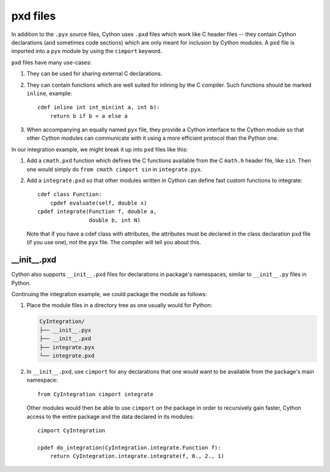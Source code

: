 .. _pxd_files:

*********
pxd files
*********

In addition to the ``.pyx`` source files, Cython uses ``.pxd`` files
which work like C header files -- they contain Cython declarations
(and sometimes code sections) which are only meant for inclusion by
Cython modules.  A ``pxd`` file is imported into a ``pyx`` module by
using the ``cimport`` keyword.

``pxd`` files have many use-cases:

1.  They can be used for sharing external C declarations.
2.  They can contain functions which are well suited for inlining by
    the C compiler. Such functions should be marked ``inline``, example::

       cdef inline int int_min(int a, int b):
           return b if b < a else a

3.  When accompanying an equally named ``pyx`` file, they
    provide a Cython interface to the Cython module so that other
    Cython modules can communicate with it using a more efficient
    protocol than the Python one.

In our integration example, we might break it up into ``pxd`` files like this:

1.  Add a ``cmath.pxd`` function which defines the C functions available from
    the C ``math.h`` header file, like ``sin``. Then one would simply do
    ``from cmath cimport sin`` in ``integrate.pyx``.
2.  Add a ``integrate.pxd`` so that other modules written in Cython
    can define fast custom functions to integrate::

       cdef class Function:
           cpdef evaluate(self, double x)
       cpdef integrate(Function f, double a,
                       double b, int N)

    Note that if you have a cdef class with attributes, the attributes must
    be declared in the class declaration ``pxd`` file (if you use one), not
    the ``pyx`` file. The compiler will tell you about this.


__init__.pxd
============

Cython also supports ``__init__.pxd`` files for declarations in package's
namespaces, similar to ``__init__.py`` files in Python.

Continuing the integration example, we could package the module as follows:

1.  Place the module files in a directory tree as one usually would for
    Python:

    .. code-block:: text

        CyIntegration/
        ├── __init__.pyx
        ├── __init__.pxd
        ├── integrate.pyx
        └── integrate.pxd

2.  In ``__init__.pxd``, use ``cimport`` for any declarations that one
    would want to be available from the package's main namespace::

        from CyIntegration cimport integrate

    Other modules would then be able to use ``cimport`` on the package in
    order to recursively gain faster, Cython access to the entire package
    and the data declared in its modules::

        cimport CyIntegration
        
        cpdef do_integration(CyIntegration.integrate.Function f):
            return CyIntegration.integrate.integrate(f, 0., 2., 1)
